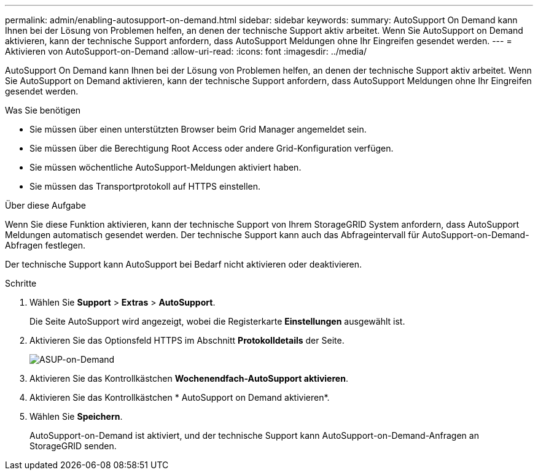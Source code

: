 ---
permalink: admin/enabling-autosupport-on-demand.html 
sidebar: sidebar 
keywords:  
summary: AutoSupport On Demand kann Ihnen bei der Lösung von Problemen helfen, an denen der technische Support aktiv arbeitet. Wenn Sie AutoSupport on Demand aktivieren, kann der technische Support anfordern, dass AutoSupport Meldungen ohne Ihr Eingreifen gesendet werden. 
---
= Aktivieren von AutoSupport-on-Demand
:allow-uri-read: 
:icons: font
:imagesdir: ../media/


[role="lead"]
AutoSupport On Demand kann Ihnen bei der Lösung von Problemen helfen, an denen der technische Support aktiv arbeitet. Wenn Sie AutoSupport on Demand aktivieren, kann der technische Support anfordern, dass AutoSupport Meldungen ohne Ihr Eingreifen gesendet werden.

.Was Sie benötigen
* Sie müssen über einen unterstützten Browser beim Grid Manager angemeldet sein.
* Sie müssen über die Berechtigung Root Access oder andere Grid-Konfiguration verfügen.
* Sie müssen wöchentliche AutoSupport-Meldungen aktiviert haben.
* Sie müssen das Transportprotokoll auf HTTPS einstellen.


.Über diese Aufgabe
Wenn Sie diese Funktion aktivieren, kann der technische Support von Ihrem StorageGRID System anfordern, dass AutoSupport Meldungen automatisch gesendet werden. Der technische Support kann auch das Abfrageintervall für AutoSupport-on-Demand-Abfragen festlegen.

Der technische Support kann AutoSupport bei Bedarf nicht aktivieren oder deaktivieren.

.Schritte
. Wählen Sie *Support* > *Extras* > *AutoSupport*.
+
Die Seite AutoSupport wird angezeigt, wobei die Registerkarte *Einstellungen* ausgewählt ist.

. Aktivieren Sie das Optionsfeld HTTPS im Abschnitt *Protokolldetails* der Seite.
+
image::../media/autosupport_on_demand.png[ASUP-on-Demand]

. Aktivieren Sie das Kontrollkästchen *Wochenendfach-AutoSupport aktivieren*.
. Aktivieren Sie das Kontrollkästchen * AutoSupport on Demand aktivieren*.
. Wählen Sie *Speichern*.
+
AutoSupport-on-Demand ist aktiviert, und der technische Support kann AutoSupport-on-Demand-Anfragen an StorageGRID senden.


